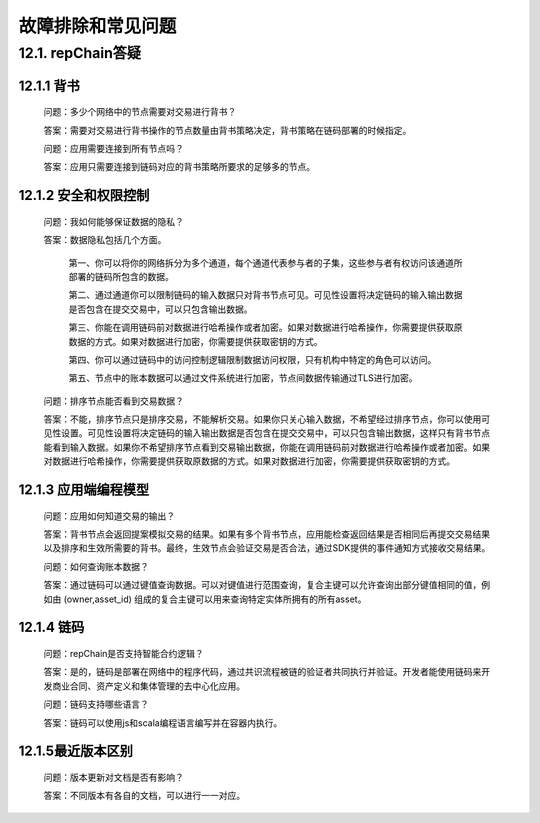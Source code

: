 故障排除和常见问题
========================

12.1. repChain答疑
-----------------------

12.1.1 背书
++++++++++++++++

	问题：多少个网络中的节点需要对交易进行背书？
	
	答案：需要对交易进行背书操作的节点数量由背书策略决定，背书策略在链码部署的时候指定。

	问题：应用需要连接到所有节点吗？
	
	答案：应用只需要连接到链码对应的背书策略所要求的足够多的节点。

12.1.2 安全和权限控制
+++++++++++++++++++++++

	问题：我如何能够保证数据的隐私？
	
	答案：数据隐私包括几个方面。
	
		第一、你可以将你的网络拆分为多个通道，每个通道代表参与者的子集，这些参与者有权访问该通道所部署的链码所包含的数据。
		
		第二、通过通道你可以限制链码的输入数据只对背书节点可见。可见性设置将决定链码的输入输出数据是否包含在提交交易中，可以只包含输出数据。
		
		第三、你能在调用链码前对数据进行哈希操作或者加密。如果对数据进行哈希操作，你需要提供获取原数据的方式。如果对数据进行加密，你需要提供获取密钥的方式。
		
		第四、你可以通过链码中的访问控制逻辑限制数据访问权限，只有机构中特定的角色可以访问。
		
		第五、节点中的账本数据可以通过文件系统进行加密，节点间数据传输通过TLS进行加密。

	问题：排序节点能否看到交易数据？
	
	答案：不能，排序节点只是排序交易，不能解析交易。如果你只关心输入数据，不希望经过排序节点，你可以使用可见性设置。可见性设置将决定链码的输入输出数据是否包含在提交交易中，可以只包含输出数据，这样只有背书节点能看到输入数据。如果你不希望排序节点看到交易输出数据，你能在调用链码前对数据进行哈希操作或者加密。如果对数据进行哈希操作，你需要提供获取原数据的方式。如果对数据进行加密，你需要提供获取密钥的方式。

12.1.3 应用端编程模型
++++++++++++++++++++++++++++

	问题：应用如何知道交易的输出？
	
	答案：背书节点会返回提案模拟交易的结果。如果有多个背书节点，应用能检查返回结果是否相同后再提交交易结果以及排序和生效所需要的背书。最终，生效节点会验证交易是否合法，通过SDK提供的事件通知方式接收交易结果。

	问题：如何查询账本数据？
	
	答案：通过链码可以通过键值查询数据。可以对键值进行范围查询，复合主键可以允许查询出部分键值相同的值，例如由 (owner,asset_id) 组成的复合主键可以用来查询特定实体所拥有的所有asset。

12.1.4 链码
+++++++++++++++++

	问题：repChain是否支持智能合约逻辑？
	
	答案：是的，链码是部署在网络中的程序代码，通过共识流程被链的验证者共同执行并验证。开发者能使用链码来开发商业合同、资产定义和集体管理的去中心化应用。

	问题：链码支持哪些语言？
	
	答案：链码可以使用js和scala编程语言编写并在容器内执行。

12.1.5最近版本区别
++++++++++++++++++++++++

	问题：版本更新对文档是否有影响？
	
	答案：不同版本有各自的文档，可以进行一一对应。
